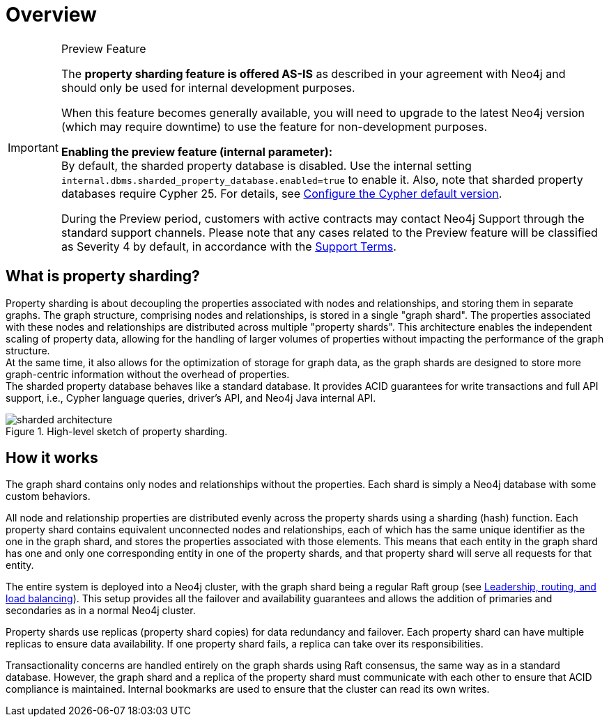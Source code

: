 :page-role: new-2025.10 enterprise-edition not-on-aura
:description: This page describes property sharding and how it works.
= Overview

.Preview Feature
[IMPORTANT]
====
The *property sharding feature is offered AS-IS* as described in your agreement with Neo4j and should only be used for internal development purposes.

When this feature becomes generally available, you will need to upgrade to the latest Neo4j version (which may require downtime) to use the feature for non-development purposes.

*Enabling the preview feature (internal parameter):* +
By default, the sharded property database is disabled.
Use the internal setting `internal.dbms.sharded_property_database.enabled=true` to enable it.
Also, note that sharded property databases require Cypher 25. For details, see xref:configuration/cypher-version-configuration.adoc[Configure the Cypher default version].

During the Preview period, customers with active contracts may contact Neo4j Support through the standard support channels.
Please note that any cases related to the Preview feature will be classified as Severity 4 by default, in accordance with the link:https://neo4j.com/terms/support-terms/[Support Terms].
====

== What is property sharding?

Property sharding is about decoupling the properties associated with nodes and relationships, and storing them in separate graphs.
The graph structure, comprising nodes and relationships, is stored in a single "graph shard".
The properties associated with these nodes and relationships are distributed across multiple "property shards".
This architecture enables the independent scaling of property data, allowing for the handling of larger volumes of properties without impacting the performance of the graph structure. +
At the same time, it also allows for the optimization of storage for graph data, as the graph shards are designed to store more graph-centric information without the overhead of properties. +
The sharded property database behaves like a standard database.
It provides ACID guarantees for write transactions and full API support, i.e., Cypher language queries, driver's API, and Neo4j Java internal API.

image::scalability/sharded-architecture.png[title="High-level sketch of property sharding.", role="middle"]

== How it works

The graph shard contains only nodes and relationships without the properties.
Each shard is simply a Neo4j database with some custom behaviors.

All node and relationship properties are distributed evenly across the property shards using a sharding (hash) function.
Each property shard contains equivalent unconnected nodes and relationships, each of which has the same unique identifier as the one in the graph shard, and stores the properties associated with those elements.
This means that each entity in the graph shard has one and only one corresponding entity in one of the property shards, and that property shard will serve all requests for that entity.

The entire system is deployed into a Neo4j cluster, with the graph shard being a regular Raft group (see xref:clustering/setup/routing.adoc[Leadership, routing, and load balancing]).
This setup provides all the failover and availability guarantees and allows the addition of primaries and secondaries as in a normal Neo4j cluster.

Property shards use replicas (property shard copies) for data redundancy and failover.
Each property shard can have multiple replicas to ensure data availability.
If one property shard fails, a replica can take over its responsibilities.

Transactionality concerns are handled entirely on the graph shards using Raft consensus, the same way as in a standard database.
However, the graph shard and a replica of the property shard must communicate with each other to ensure that ACID compliance is maintained.
Internal bookmarks are used to ensure that the cluster can read its own writes.
